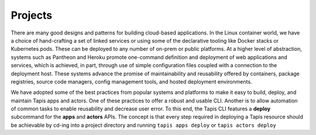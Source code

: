 ########
Projects
########

There are many good designs and patterns for building 
cloud-based applications. In the Linux container world, we have 
a choice of hand-crafting a set of linked services or using 
some of the declarative tooling like Docker stacks or Kubernetes 
pods. These can be deployed to any number of on-prem or 
public platforms. At a higher level of abstraction, systems such 
as Pantheon and Heroku promote one-command definition and deployment 
of web applications and services, which is achieved, in part, 
through use of simple configuration files coupled with a connection 
to the deployment host. These systems advance the promise of 
maintainability and reusability offered by containers, package 
registries, source code managers, config management tools, and 
hosted deployment environments. 

We have adopted some of the best practices from popular systems and 
platforms to make it easy to build, deploy, and maintain Tapis apps 
and actors. One of these practices to offer a robust 
and usable CLI. Another is to allow automation of common tasks to 
enable reusability and decrease user error. To 
this end, the Tapis CLI features a **deploy** subcommand for the 
**apps** and **actors** APIs. The concept is that every 
step required in deploying a Tapis resource should be achievable by 
cd-ing into a project directory and running ``tapis apps deploy`` or 
``tapis actors deploy``


